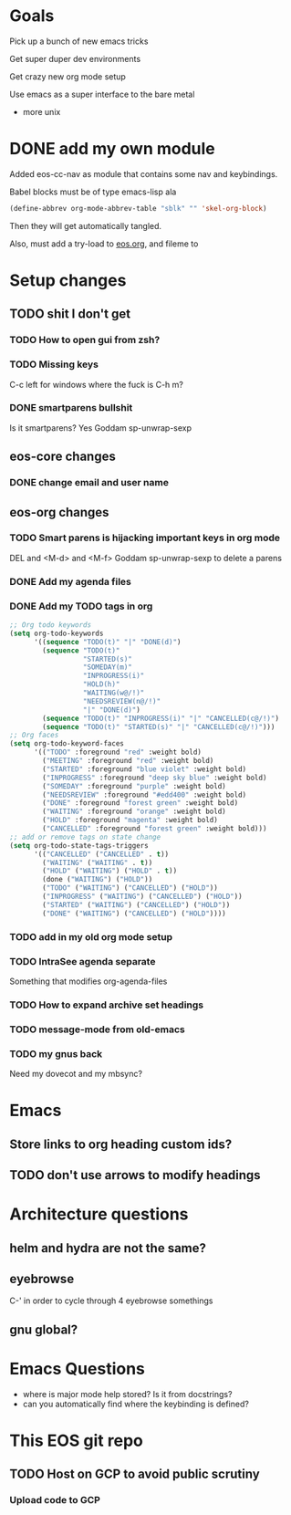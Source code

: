* Goals
Pick up a bunch of new emacs tricks

Get super duper dev environments

Get crazy new org mode setup

Use emacs as a super interface to the bare metal
- more unix
* DONE add my own module
Added eos-cc-nav as module that contains some nav and keybindings.

Babel blocks must be of type emacs-lisp ala
#+begin_src emacs-lisp
(define-abbrev org-mode-abbrev-table "sblk" "" 'skel-org-block)
#+end_src

Then they will get automatically tangled.

Also, must add a try-load to [[org:eos][eos.org]], and fileme to
* Setup changes
** TODO shit I don't get
*** TODO How to open gui from zsh?
*** TODO Missing keys
C-c left for windows
where the fuck is C-h m?
*** DONE smartparens bullshit
Is it smartparens? Yes
Goddam sp-unwrap-sexp
** eos-core changes
*** DONE change email and user name

** eos-org changes
*** TODO Smart parens is hijacking important keys in org mode
DEL and <M-d> and <M-f>
Goddam sp-unwrap-sexp to delete a parens
*** DONE Add my agenda files
*** DONE Add my TODO tags in org

#+begin_src emacs-lisp
    ;; Org todo keywords
    (setq org-todo-keywords
          '((sequence "TODO(t)" "|" "DONE(d)")
            (sequence "TODO(t)"
                      "STARTED(s)"
                      "SOMEDAY(m)"
                      "INPROGRESS(i)"
                      "HOLD(h)"
                      "WAITING(w@/!)"
                      "NEEDSREVIEW(n@/!)"
                      "|" "DONE(d)")
            (sequence "TODO(t)" "INPROGRESS(i)" "|" "CANCELLED(c@/!)")
            (sequence "TODO(t)" "STARTED(s)" "|" "CANCELLED(c@/!)")))
    ;; Org faces
    (setq org-todo-keyword-faces
          '(("TODO" :foreground "red" :weight bold)
            ("MEETING" :foreground "red" :weight bold)
            ("STARTED" :foreground "blue violet" :weight bold)
            ("INPROGRESS" :foreground "deep sky blue" :weight bold)
            ("SOMEDAY" :foreground "purple" :weight bold)
            ("NEEDSREVIEW" :foreground "#edd400" :weight bold)
            ("DONE" :foreground "forest green" :weight bold)
            ("WAITING" :foreground "orange" :weight bold)
            ("HOLD" :foreground "magenta" :weight bold)
            ("CANCELLED" :foreground "forest green" :weight bold)))
    ;; add or remove tags on state change
    (setq org-todo-state-tags-triggers
          '(("CANCELLED" ("CANCELLED" . t))
            ("WAITING" ("WAITING" . t))
            ("HOLD" ("WAITING") ("HOLD" . t))
            (done ("WAITING") ("HOLD"))
            ("TODO" ("WAITING") ("CANCELLED") ("HOLD"))
            ("INPROGRESS" ("WAITING") ("CANCELLED") ("HOLD"))
            ("STARTED" ("WAITING") ("CANCELLED") ("HOLD"))
            ("DONE" ("WAITING") ("CANCELLED") ("HOLD"))))
#+end_src
*** TODO add in my old org mode setup
:LOGBOOK:
CLOCK: [2017-05-14 Sun 18:48]--[2017-05-14 Sun 18:58] =>  0:10
:END:
*** TODO IntraSee agenda separate
Something that modifies org-agenda-files
*** TODO How to expand archive set headings
*** TODO message-mode from old-emacs
*** TODO my gnus back
:LOGBOOK:
CLOCK: [2017-05-08 Mon 16:41]--[2017-05-08 Mon 17:35] =>  0:54
CLOCK: [2017-05-08 Mon 13:40]--[2017-05-08 Mon 13:44] =>  0:04
:END:
Need my dovecot and my mbsync?
* Emacs
** Store links to org heading custom ids?
** TODO don't use arrows to modify headings
* Architecture questions
** helm and hydra are not the same?
** eyebrowse
C-' in order to cycle through 4 eyebrowse somethings
** gnu global?
* Emacs Questions
- where is major mode help stored? Is it from docstrings?
- can you automatically find where the keybinding is defined?
* This EOS git repo
** TODO Host on GCP to avoid public scrutiny
*** Upload code to GCP
